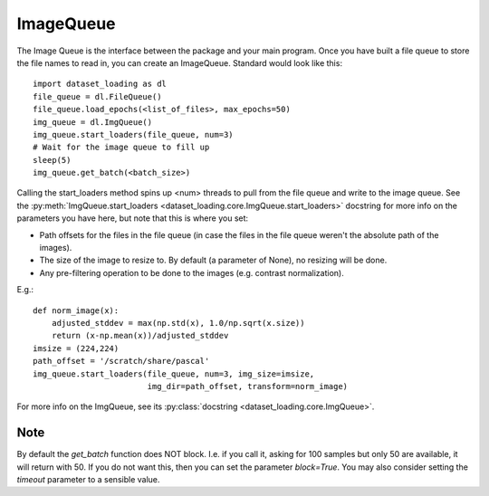 .. _ImageQueue-label:

ImageQueue 
==========

The Image Queue is the interface between the package and your main program. 
Once you have built a file queue to store the file names to read in, you can
create an ImageQueue. Standard would look like this::

    import dataset_loading as dl
    file_queue = dl.FileQueue()
    file_queue.load_epochs(<list_of_files>, max_epochs=50)
    img_queue = dl.ImgQueue()
    img_queue.start_loaders(file_queue, num=3)
    # Wait for the image queue to fill up
    sleep(5)
    img_queue.get_batch(<batch_size>)

Calling the start_loaders method spins up <num> threads to pull from the file
queue and write to the image queue. See the 
:py:meth:`ImgQueue.start_loaders <dataset_loading.core.ImgQueue.start_loaders>` 
docstring for more info on the parameters you have here, but note that this is
where you set:

- Path offsets for the files in the file queue (in case the files in the 
  file queue weren't the absolute path of the images). 
- The size of the image to resize to. By default (a parameter of None), no 
  resizing will be done. 
- Any pre-filtering operation to be done to the images (e.g. contrast 
  normalization). 

E.g.::
    
    def norm_image(x):
        adjusted_stddev = max(np.std(x), 1.0/np.sqrt(x.size))
        return (x-np.mean(x))/adjusted_stddev
    imsize = (224,224)
    path_offset = '/scratch/share/pascal'
    img_queue.start_loaders(file_queue, num=3, img_size=imsize, 
                            img_dir=path_offset, transform=norm_image)


For more info on the ImgQueue, see its 
:py:class:`docstring <dataset_loading.core.ImgQueue>`.

Note
----
By default the `get_batch` function does NOT block. I.e. if you call it, asking
for 100 samples but only 50 are available, it will return with 50. If you do
not want this, then you can set the parameter `block=True`. You may also
consider setting the `timeout` parameter to a sensible value.

